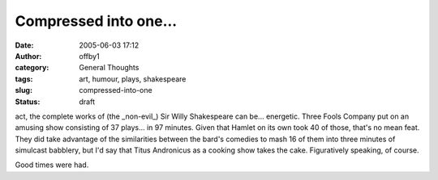 Compressed into one...
######################
:date: 2005-06-03 17:12
:author: offby1
:category: General Thoughts
:tags: art, humour, plays, shakespeare
:slug: compressed-into-one
:status: draft

act, the complete works of (the \_non-evil\_) Sir Willy Shakespeare can
be... energetic. Three Fools Company put on an amusing show consisting
of 37 plays... in 97 minutes. Given that Hamlet on its own took 40 of
those, that's no mean feat. They did take advantage of the similarities
between the bard's comedies to mash 16 of them into three minutes of
simulcast babblery, but I'd say that Titus Andronicus as a cooking show
takes the cake. Figuratively speaking, of course.

Good times were had.
